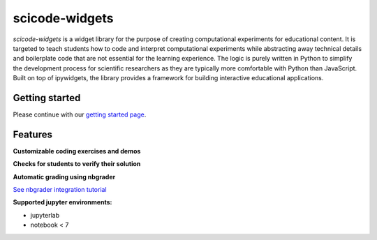 scicode-widgets
===============

.. marker-package-description

*scicode-widgets* is a widget library for the purpose of creating computational experiments for educational content. It is targeted to teach students how to code and interpret computational experiments while abstracting away technical details and boilerplate code that are not essential for the learning experience. The logic is purely written in Python to simplify the development process for scientific researchers as they are typically more comfortable with Python than JavaScript. Built on top of ipywidgets, the library provides a framework for building interactive educational applications.

Getting started
---------------

Please continue with our `getting started page <https://scicode-widgets.readthedocs.io/en/latest/getting_started.html>`_.

Features
--------

**Customizable coding exercises and demos**

.. image:: https://github.com/osscar-org/scicode-widgets/blob/assets/assets/exercises.gif
   :alt: Customizable coding exercises and demos 

**Checks for students to verify their solution**

.. image:: https://github.com/osscar-org/scicode-widgets/blob/assets/assets/checks.gif
   :alt: Checks for students to verify their solution

**Automatic grading using nbgrader**

`See nbgrader integration tutorial <https://scicode-widgets.readthedocs.io/en/latest/nbgrader.html>`_

**Supported jupyter environments:**

* jupyterlab
* notebook < 7
